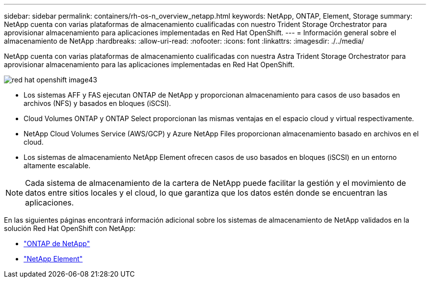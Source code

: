 ---
sidebar: sidebar 
permalink: containers/rh-os-n_overview_netapp.html 
keywords: NetApp, ONTAP, Element, Storage 
summary: NetApp cuenta con varias plataformas de almacenamiento cualificadas con nuestro Trident Storage Orchestrator para aprovisionar almacenamiento para aplicaciones implementadas en Red Hat OpenShift. 
---
= Información general sobre el almacenamiento de NetApp
:hardbreaks:
:allow-uri-read: 
:nofooter: 
:icons: font
:linkattrs: 
:imagesdir: ./../media/


[role="lead"]
NetApp cuenta con varias plataformas de almacenamiento cualificadas con nuestra Astra Trident Storage Orchestrator para aprovisionar almacenamiento para las aplicaciones implementadas en Red Hat OpenShift.

image::redhat_openshift_image43.png[red hat openshift image43]

* Los sistemas AFF y FAS ejecutan ONTAP de NetApp y proporcionan almacenamiento para casos de uso basados en archivos (NFS) y basados en bloques (iSCSI).
* Cloud Volumes ONTAP y ONTAP Select proporcionan las mismas ventajas en el espacio cloud y virtual respectivamente.
* NetApp Cloud Volumes Service (AWS/GCP) y Azure NetApp Files proporcionan almacenamiento basado en archivos en el cloud.
* Los sistemas de almacenamiento NetApp Element ofrecen casos de uso basados en bloques (iSCSI) en un entorno altamente escalable.



NOTE: Cada sistema de almacenamiento de la cartera de NetApp puede facilitar la gestión y el movimiento de datos entre sitios locales y el cloud, lo que garantiza que los datos estén donde se encuentran las aplicaciones.

En las siguientes páginas encontrará información adicional sobre los sistemas de almacenamiento de NetApp validados en la solución Red Hat OpenShift con NetApp:

* link:rh-os-n_netapp_ontap.html["ONTAP de NetApp"]
* link:rh-os-n_netapp_element.html["NetApp Element"]

